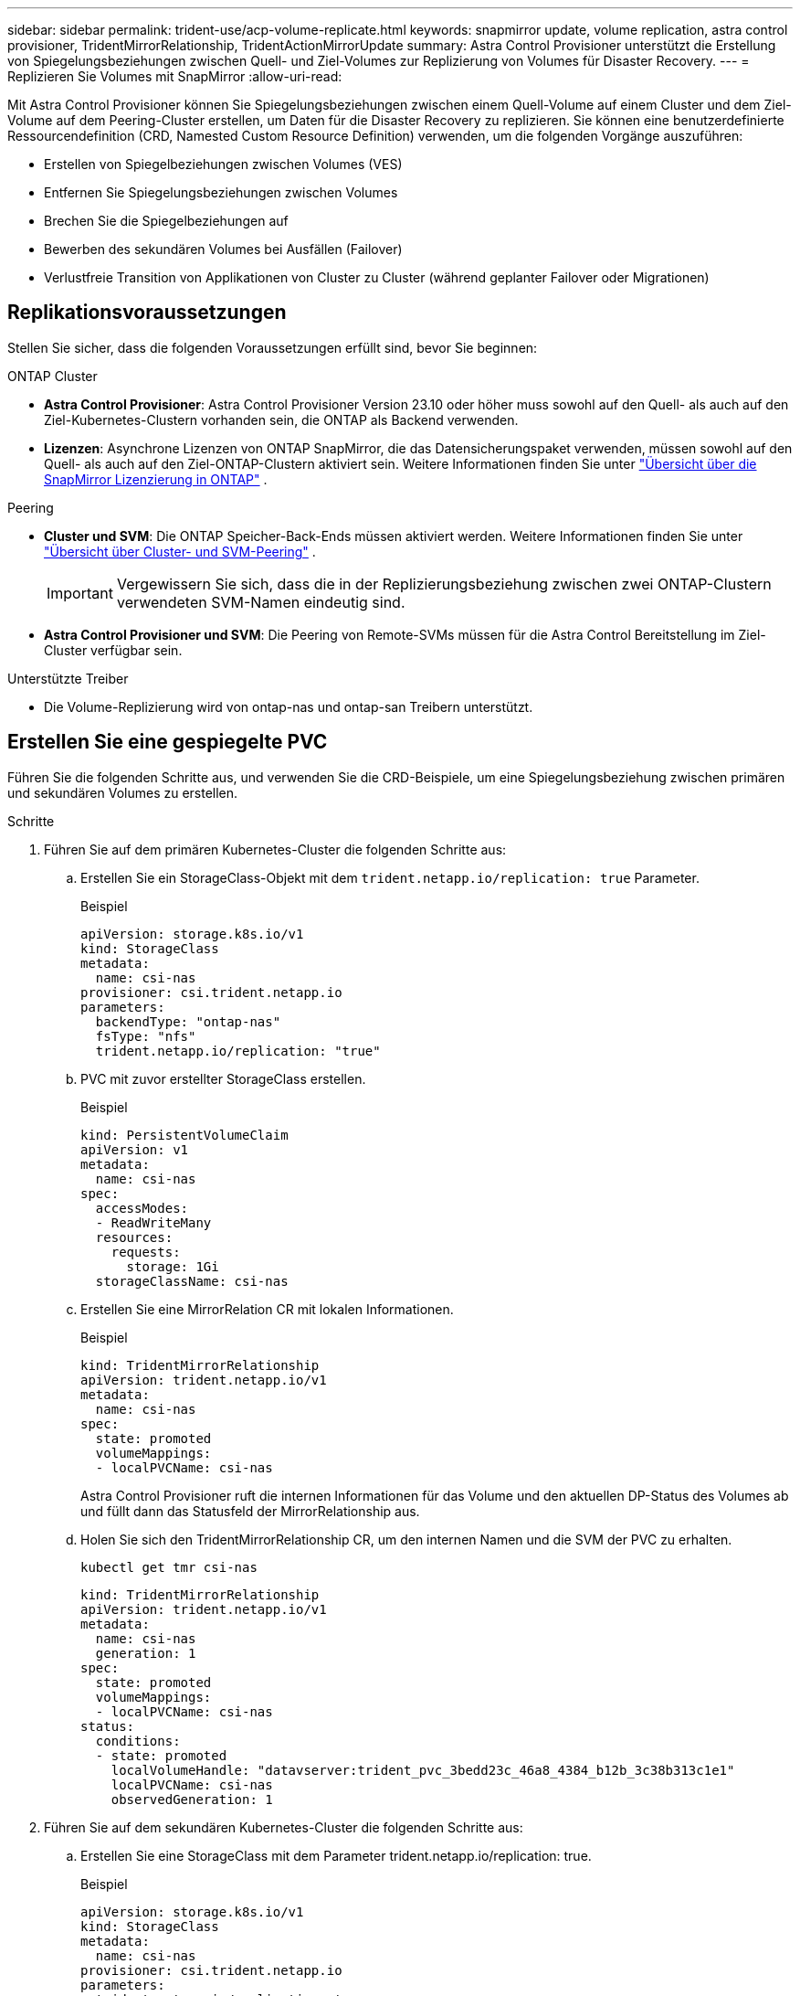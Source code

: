 ---
sidebar: sidebar 
permalink: trident-use/acp-volume-replicate.html 
keywords: snapmirror update, volume replication, astra control provisioner, TridentMirrorRelationship, TridentActionMirrorUpdate 
summary: Astra Control Provisioner unterstützt die Erstellung von Spiegelungsbeziehungen zwischen Quell- und Ziel-Volumes zur Replizierung von Volumes für Disaster Recovery. 
---
= Replizieren Sie Volumes mit SnapMirror
:allow-uri-read: 


[role="lead"]
Mit Astra Control Provisioner können Sie Spiegelungsbeziehungen zwischen einem Quell-Volume auf einem Cluster und dem Ziel-Volume auf dem Peering-Cluster erstellen, um Daten für die Disaster Recovery zu replizieren. Sie können eine benutzerdefinierte Ressourcendefinition (CRD, Namested Custom Resource Definition) verwenden, um die folgenden Vorgänge auszuführen:

* Erstellen von Spiegelbeziehungen zwischen Volumes (VES)
* Entfernen Sie Spiegelungsbeziehungen zwischen Volumes
* Brechen Sie die Spiegelbeziehungen auf
* Bewerben des sekundären Volumes bei Ausfällen (Failover)
* Verlustfreie Transition von Applikationen von Cluster zu Cluster (während geplanter Failover oder Migrationen)




== Replikationsvoraussetzungen

Stellen Sie sicher, dass die folgenden Voraussetzungen erfüllt sind, bevor Sie beginnen:

.ONTAP Cluster
* *Astra Control Provisioner*: Astra Control Provisioner Version 23.10 oder höher muss sowohl auf den Quell- als auch auf den Ziel-Kubernetes-Clustern vorhanden sein, die ONTAP als Backend verwenden.
* *Lizenzen*: Asynchrone Lizenzen von ONTAP SnapMirror, die das Datensicherungspaket verwenden, müssen sowohl auf den Quell- als auch auf den Ziel-ONTAP-Clustern aktiviert sein. Weitere Informationen finden Sie unter https://docs.netapp.com/us-en/ontap/data-protection/snapmirror-licensing-concept.html["Übersicht über die SnapMirror Lizenzierung in ONTAP"^] .


.Peering
* *Cluster und SVM*: Die ONTAP Speicher-Back-Ends müssen aktiviert werden. Weitere Informationen finden Sie unter https://docs.netapp.com/us-en/ontap-sm-classic/peering/index.html["Übersicht über Cluster- und SVM-Peering"^] .
+

IMPORTANT: Vergewissern Sie sich, dass die in der Replizierungsbeziehung zwischen zwei ONTAP-Clustern verwendeten SVM-Namen eindeutig sind.

* *Astra Control Provisioner und SVM*: Die Peering von Remote-SVMs müssen für die Astra Control Bereitstellung im Ziel-Cluster verfügbar sein.


.Unterstützte Treiber
* Die Volume-Replizierung wird von ontap-nas und ontap-san Treibern unterstützt.




== Erstellen Sie eine gespiegelte PVC

Führen Sie die folgenden Schritte aus, und verwenden Sie die CRD-Beispiele, um eine Spiegelungsbeziehung zwischen primären und sekundären Volumes zu erstellen.

.Schritte
. Führen Sie auf dem primären Kubernetes-Cluster die folgenden Schritte aus:
+
.. Erstellen Sie ein StorageClass-Objekt mit dem `trident.netapp.io/replication: true` Parameter.
+
.Beispiel
[listing]
----
apiVersion: storage.k8s.io/v1
kind: StorageClass
metadata:
  name: csi-nas
provisioner: csi.trident.netapp.io
parameters:
  backendType: "ontap-nas"
  fsType: "nfs"
  trident.netapp.io/replication: "true"
----
.. PVC mit zuvor erstellter StorageClass erstellen.
+
.Beispiel
[listing]
----
kind: PersistentVolumeClaim
apiVersion: v1
metadata:
  name: csi-nas
spec:
  accessModes:
  - ReadWriteMany
  resources:
    requests:
      storage: 1Gi
  storageClassName: csi-nas
----
.. Erstellen Sie eine MirrorRelation CR mit lokalen Informationen.
+
.Beispiel
[listing]
----
kind: TridentMirrorRelationship
apiVersion: trident.netapp.io/v1
metadata:
  name: csi-nas
spec:
  state: promoted
  volumeMappings:
  - localPVCName: csi-nas
----
+
Astra Control Provisioner ruft die internen Informationen für das Volume und den aktuellen DP-Status des Volumes ab und füllt dann das Statusfeld der MirrorRelationship aus.

.. Holen Sie sich den TridentMirrorRelationship CR, um den internen Namen und die SVM der PVC zu erhalten.
+
[listing]
----
kubectl get tmr csi-nas
----
+
[listing]
----
kind: TridentMirrorRelationship
apiVersion: trident.netapp.io/v1
metadata:
  name: csi-nas
  generation: 1
spec:
  state: promoted
  volumeMappings:
  - localPVCName: csi-nas
status:
  conditions:
  - state: promoted
    localVolumeHandle: "datavserver:trident_pvc_3bedd23c_46a8_4384_b12b_3c38b313c1e1"
    localPVCName: csi-nas
    observedGeneration: 1
----


. Führen Sie auf dem sekundären Kubernetes-Cluster die folgenden Schritte aus:
+
.. Erstellen Sie eine StorageClass mit dem Parameter trident.netapp.io/replication: true.
+
.Beispiel
[listing]
----
apiVersion: storage.k8s.io/v1
kind: StorageClass
metadata:
  name: csi-nas
provisioner: csi.trident.netapp.io
parameters:
  trident.netapp.io/replication: true
----
.. Erstellen Sie eine MirrorRelationship-CR mit Ziel- und Quellinformationen.
+
.Beispiel
[listing]
----
kind: TridentMirrorRelationship
apiVersion: trident.netapp.io/v1
metadata:
  name: csi-nas
spec:
  state: established
  volumeMappings:
  - localPVCName: csi-nas
    remoteVolumeHandle: "datavserver:trident_pvc_3bedd23c_46a8_4384_b12b_3c38b313c1e1"
----
+
Astra Control Provisioner erstellt eine SnapMirror Beziehung zum Namen der konfigurierten Beziehungsrichtlinie (oder dem Standard für ONTAP) und initialisiert sie.

.. PVC mit zuvor erstellter StorageClass erstellen, um als sekundäres Ziel zu fungieren (SnapMirror Ziel).
+
.Beispiel
[listing]
----
kind: PersistentVolumeClaim
apiVersion: v1
metadata:
  name: csi-nas
  annotations:
    trident.netapp.io/mirrorRelationship: csi-nas
spec:
  accessModes:
  - ReadWriteMany
resources:
  requests:
    storage: 1Gi
storageClassName: csi-nas
----
+
Astra Control Provisioner überprüft die CRD für die TridentMirrorRelationship und erstellt das Volume nicht, wenn die Beziehung nicht vorhanden ist. Falls die Beziehung besteht, stellt Astra Control Provisioner sicher, dass das neue FlexVol Volume auf eine SVM platziert wird, die mit der in MirrorRelation definierten Remote SVM verbunden ist.







== Volume-Replikationsstatus

Eine Trident Mirror-Beziehung (TMR) ist eine CRD, die ein Ende einer Replizierungsbeziehung zwischen PVCs darstellt. Das Ziel-TMR verfügt über einen Status, der Astra Control Provisioner über den gewünschten Status informiert. Das Ziel-TMR hat die folgenden Zustände:

* *Etabliert*: Die lokale PVC ist das Zielvolumen einer Spiegelbeziehung, und das ist eine neue Beziehung.
* *Befördert*: Die lokale PVC ist ReadWrite und montierbar, ohne dass aktuell eine Spiegelbeziehung besteht.
* *Wiederhergestellt*: Die lokale PVC ist das Zielvolumen einer Spiegelbeziehung und war zuvor auch in dieser Spiegelbeziehung.
+
** Der neu eingerichtete Status muss verwendet werden, wenn das Ziel-Volume jemals in einer Beziehung zum Quell-Volume stand, da es den Inhalt des Ziel-Volume überschreibt.
** Der neu eingerichtete Status schlägt fehl, wenn das Volume zuvor nicht in einer Beziehung zur Quelle stand.






== Fördern Sie die sekundäre PVC während eines ungeplanten Failover

Führen Sie den folgenden Schritt auf dem sekundären Kubernetes-Cluster aus:

* Aktualisieren Sie das Feld _spec.State_ von TridentMirrorRelationship auf `promoted`.




== Fördern Sie die sekundäre PVC während eines geplanten Failover

Führen Sie während eines geplanten Failover (Migration) die folgenden Schritte durch, um die sekundäre PVC hochzustufen:

.Schritte
. Erstellen Sie auf dem primären Kubernetes-Cluster einen Snapshot der PVC und warten Sie, bis der Snapshot erstellt wurde.
. Erstellen Sie auf dem primären Kubernetes-Cluster SnapshotInfo CR, um interne Details zu erhalten.
+
.Beispiel
[listing]
----
kind: SnapshotInfo
apiVersion: trident.netapp.io/v1
metadata:
  name: csi-nas
spec:
  snapshot-name: csi-nas-snapshot
----
. Aktualisieren Sie im sekundären Kubernetes-Cluster das Feld _spec.State_ des _tridentMirrorRelationship_ CR auf _promoted_ und _spec.promotedSnapshotHandle_ als InternalName des Snapshots.
. Bestätigen Sie auf sekundärem Kubernetes-Cluster den Status (Feld Status.State) von TridentMirrorRelationship auf hochgestuft.




== Stellen Sie nach einem Failover eine gespiegelte Beziehung wieder her

Wählen Sie vor dem Wiederherstellen einer Spiegelbeziehung die Seite aus, die Sie als neuen primären festlegen möchten.

.Schritte
. Stellen Sie auf dem sekundären Kubernetes-Cluster sicher, dass die Werte für das Feld _spec.remoteVolumeHandle_ auf dem TridentMirrorRelationship aktualisiert werden.
. Aktualisieren Sie im sekundären Kubernetes-Cluster das Feld _spec.mirror_ von TridentMirrorRelationship auf `reestablished`.




== Zusätzliche Vorgänge

Astra Control Provisioner unterstützt die folgenden Vorgänge für primäre und sekundäre Volumes:



=== Replizieren der primären PVC auf eine neue sekundäre PVC

Stellen Sie sicher, dass Sie bereits über eine primäre PVC und eine sekundäre PVC verfügen.

.Schritte
. Löschen Sie die CRDs PersistentVolumeClaim und TridentMirrorRelationship aus dem eingerichteten sekundären Cluster (Ziel).
. Löschen Sie die CRD für TridentMirrorRelationship aus dem primären (Quell-) Cluster.
. Erstellen Sie eine neue TRIdentMirrorRelationship CRD auf dem primären (Quell-) Cluster für die neue sekundäre (Ziel-) PVC, die Sie einrichten möchten.




=== Ändern der Größe einer gespiegelten, primären oder sekundären PVC

Die PVC-Größe kann wie gewohnt geändert werden. ONTAP erweitert automatisch alle Zielflvxole, wenn die Datenmenge die aktuelle Größe überschreitet.



=== Entfernen Sie die Replikation aus einer PVC

Um die Replikation zu entfernen, führen Sie einen der folgenden Vorgänge auf dem aktuellen sekundären Volume aus:

* Löschen Sie MirrorRelation auf der sekundären PVC. Dadurch wird die Replikationsbeziehung unterbrochen.
* Oder aktualisieren Sie das Feld spec.State auf _promoted_.




=== Löschen einer PVC (die zuvor gespiegelt wurde)

Astra Control Provisioner überprüft nach replizierten PVCs und gibt die Replizierungsbeziehung frei, bevor versucht wird, das Volume zu löschen.



=== Löschen eines TMR

Das Löschen eines TMR auf einer Seite einer gespiegelten Beziehung führt dazu, dass der verbleibende TMR in den Status _promoted_ übergeht, bevor Astra Control Provisioner den Löschvorgang abgeschlossen hat. Wenn der für den Löschvorgang ausgewählte TMR bereits den Status _promoted_ hat, gibt es keine bestehende Spiegelbeziehung und der TMR wird entfernt und Astra Control Provisioner wird die lokale PVC auf _ReadWrite_ hochstufen. Durch dieses Löschen werden SnapMirror Metadaten für das lokale Volume in ONTAP freigegeben. Wenn dieses Volume in Zukunft in einer Spiegelbeziehung verwendet wird, muss es beim Erstellen der neuen Spiegelbeziehung ein neues TMR mit einem _established_ Volume-Replikationsstatus verwenden.



== Aktualisieren Sie Spiegelbeziehungen, wenn ONTAP online ist

Spiegelbeziehungen können jederzeit nach ihrer Einrichtung aktualisiert werden. Sie können die Felder oder verwenden `state: promoted` `state: reestablished` , um die Beziehungen zu aktualisieren. Wenn Sie ein Zielvolume auf ein reguläres ReadWrite-Volume heraufstufen, können Sie _promotedSnapshotHandle_ verwenden, um einen bestimmten Snapshot anzugeben, auf dem das aktuelle Volume wiederhergestellt werden soll.



== Aktualisieren Sie Spiegelbeziehungen, wenn ONTAP offline ist

Sie können ein CRD verwenden, um ein SnapMirror Update durchzuführen, ohne dass Astra Control direkt mit dem ONTAP Cluster verbunden ist. Im folgenden Beispielformat finden Sie das TridentActionMirrorUpdate:

.Beispiel
[listing]
----
apiVersion: trident.netapp.io/v1
kind: TridentActionMirrorUpdate
metadata:
  name: update-mirror-b
spec:
  snapshotHandle: "pvc-1234/snapshot-1234"
  tridentMirrorRelationshipName: mirror-b
----
`status.state` Gibt den Status von TridentActionMirrorUpdate CRD wieder. Es kann einen Wert von _suileded_, _in progress_ oder _failed_ annehmen.
